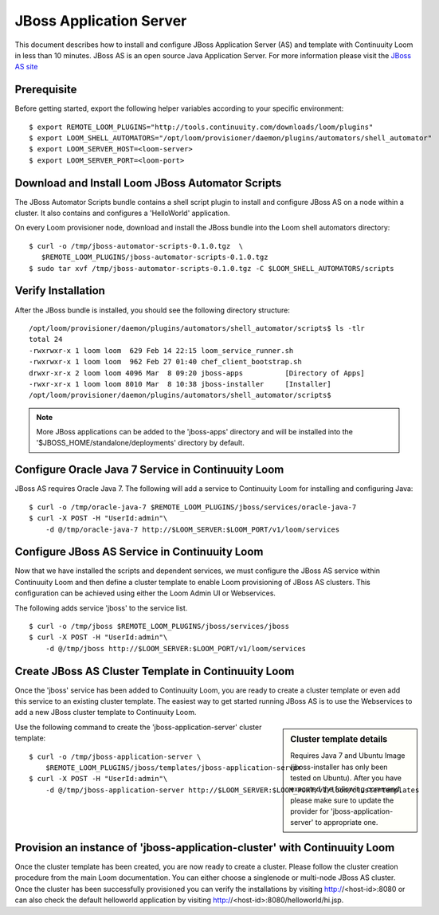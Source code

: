 ..
   Copyright 2012-2014, Continuuity, Inc.

   Licensed under the Apache License, Version 2.0 (the "License");
   you may not use this file except in compliance with the License.
   You may obtain a copy of the License at
 
       http://www.apache.org/licenses/LICENSE-2.0

   Unless required by applicable law or agreed to in writing, software
   distributed under the License is distributed on an "AS IS" BASIS,
   WITHOUT WARRANTIES OR CONDITIONS OF ANY KIND, either express or implied.
   See the License for the specific language governing permissions and
   limitations under the License.

===========================
JBoss Application Server
===========================

This document describes how to install and configure JBoss Application Server (AS) and template with Continuuity Loom in less than 10 minutes.
JBoss AS is an open source Java Application Server. For more information please visit the `JBoss AS site <http://www.jboss.org/jbossas>`_

Prerequisite
------------
Before getting started, export the following helper variables according to your specific environment:
::

  $ export REMOTE_LOOM_PLUGINS="http://tools.continuuity.com/downloads/loom/plugins"
  $ export LOOM_SHELL_AUTOMATORS="/opt/loom/provisioner/daemon/plugins/automators/shell_automator"
  $ export LOOM_SERVER_HOST=<loom-server>
  $ export LOOM_SERVER_PORT=<loom-port>

Download and Install Loom JBoss Automator Scripts
-----------------------------------------------------------
The JBoss Automator Scripts bundle contains a shell script plugin to install and configure JBoss AS on a node within a cluster. It also contains and configures a 'HelloWorld' application.

On every Loom provisioner node, download and install the JBoss bundle into the Loom shell automators directory:
::

 $ curl -o /tmp/jboss-automator-scripts-0.1.0.tgz  \
    $REMOTE_LOOM_PLUGINS/jboss-automator-scripts-0.1.0.tgz
 $ sudo tar xvf /tmp/jboss-automator-scripts-0.1.0.tgz -C $LOOM_SHELL_AUTOMATORS/scripts

Verify Installation
-----------------------------
After the JBoss bundle is installed, you should see the following directory structure:
::

 /opt/loom/provisioner/daemon/plugins/automators/shell_automator/scripts$ ls -tlr
 total 24
 -rwxrwxr-x 1 loom loom  629 Feb 14 22:15 loom_service_runner.sh
 -rwxrwxr-x 1 loom loom  962 Feb 27 01:40 chef_client_bootstrap.sh
 drwxr-xr-x 2 loom loom 4096 Mar  8 09:20 jboss-apps          [Directory of Apps]
 -rwxr-xr-x 1 loom loom 8010 Mar  8 10:38 jboss-installer     [Installer]
 /opt/loom/provisioner/daemon/plugins/automators/shell_automator/scripts$ 

.. note:: More JBoss applications can be added to the 'jboss-apps' directory and will be installed into the '$JBOSS_HOME/standalone/deployments' directory by default.

Configure Oracle Java 7 Service in Continuuity Loom
---------------------------------------------------
JBoss AS requires Oracle Java 7. The following will add a service to Continuuity Loom for installing and configuring Java:
::

 $ curl -o /tmp/oracle-java-7 $REMOTE_LOOM_PLUGINS/jboss/services/oracle-java-7
 $ curl -X POST -H "UserId:admin"\
     -d @/tmp/oracle-java-7 http://$LOOM_SERVER:$LOOM_PORT/v1/loom/services

Configure JBoss AS Service in Continuuity Loom
----------------------------------------------
Now that we have installed the scripts and dependent services, we must configure the JBoss AS service within Continuuity Loom and then define a cluster template to enable Loom provisioning of JBoss AS clusters.
This configuration can be achieved using either the Loom Admin UI or Webservices.

The following adds service 'jboss' to the service list.
::

 $ curl -o /tmp/jboss $REMOTE_LOOM_PLUGINS/jboss/services/jboss
 $ curl -X POST -H "UserId:admin"\
     -d @/tmp/jboss http://$LOOM_SERVER:$LOOM_PORT/v1/loom/services

Create JBoss AS Cluster Template in Continuuity Loom
-----------------------------------------------------
Once the 'jboss' service has been added to Continuuity Loom, you are ready to create a cluster template or even add this service to an existing cluster template.
The easiest way to get started running JBoss AS is to use the Webservices to add a new JBoss cluster template to Continuuity Loom.

.. sidebar:: Cluster template details

   Requires Java 7 and Ubuntu Image (jboss-installer has only been tested on Ubuntu).
   After you have executed the following command, please make sure to update the provider for 
   'jboss-application-server' to appropriate one.

Use the following command to create the 'jboss-application-server' cluster template:
::

 $ curl -o /tmp/jboss-application-server \
     $REMOTE_LOOM_PLUGINS/jboss/templates/jboss-application-server
 $ curl -X POST -H "UserId:admin"\
     -d @/tmp/jboss-application-server http://$LOOM_SERVER:$LOOM_PORT/v1/loom/clustertemplates

Provision an instance of 'jboss-application-cluster' with Continuuity Loom
--------------------------------------------------------------------------
Once the cluster template has been created, you are now ready to create a cluster. Please
follow the cluster creation procedure from the main Loom documentation. You can either choose
a singlenode or multi-node JBoss AS cluster. Once the cluster has been successfully provisioned
you can verify the installations by visiting http://<host-id>:8080 or can also check the default
helloworld application by visiting http://<host-id>:8080/helloworld/hi.jsp.
